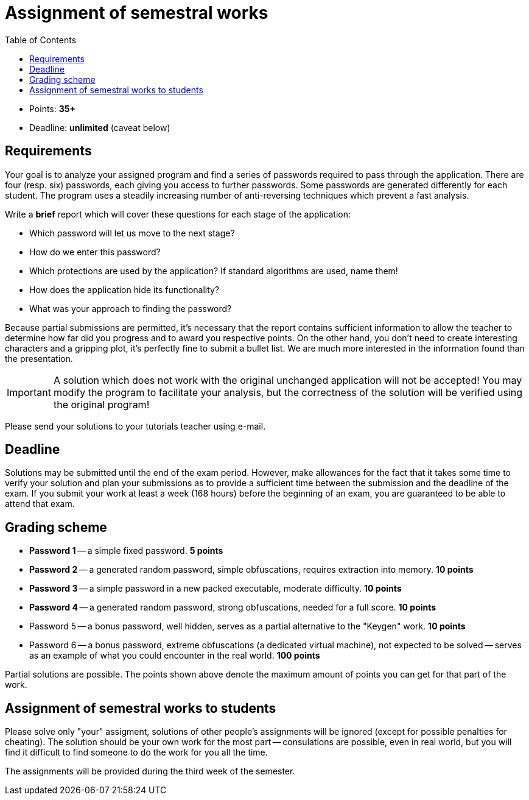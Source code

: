 ﻿
= Assignment of semestral works
:toc:
:imagesdir: ../media

* Points: *35+*
* Deadline: *unlimited* (caveat below)

== Requirements

Your goal is to analyze your assigned program and find a series of passwords required to pass through the application. There are four (resp. six) passwords, each giving you access to further passwords. Some passwords are generated differently for each student. The program uses a steadily increasing number of anti-reversing techniques which prevent a fast analysis.

Write a *brief* report which will cover these questions for each stage of the application:

* Which password will let us move to the next stage?
* How do we enter this password?
* Which protections are used by the application? If standard algorithms are used, name them!
* How does the application hide its functionality?
* What was your approach to finding the password?

Because partial submissions are permitted, it's necessary that the report contains sufficient information to allow the teacher to determine how far did you progress and to award you respective points. On the other hand, you don't need to create interesting characters and a gripping plot, it's perfectly fine to submit a bullet list. We are much more interested in the information found than the presentation.


[IMPORTANT]
====
A solution which does not work with the original unchanged application will not be accepted! You may modify the program to facilitate your analysis, but the correctness of the solution will be verified using the original program!
====

Please send your solutions to your tutorials teacher using e-mail.

== Deadline

Solutions may be submitted until the end of the exam period. However, make allowances for the fact that it takes some time to verify your solution and plan your submissions as to provide a sufficient time between the submission and the deadline of the exam. If you submit your work at least a week (168 hours) before the beginning of an exam, you are guaranteed to be able to attend that exam.

== Grading scheme

* *Password 1* -- a simple fixed password. *5 points*
* *Password 2* -- a generated random password, simple obfuscations, requires extraction into memory. *10 points*
* *Password 3* -- a simple password in a new packed executable, moderate difficulty. *10 points*
* *Password 4* -- a generated random password, strong obfuscations, needed for a full score. *10 points*
* Password 5 -- a bonus password, well hidden, serves as a partial alternative to the "Keygen" work. *10 points*
* Password 6 -- a bonus password, extreme obfuscations (a dedicated virtual machine), not expected to be solved -- serves as an example of what you could encounter in the real world. *100 points*

Partial solutions are possible. The points shown above denote the maximum amount of points you can get for that part of the work.

== Assignment of semestral works to students

Please solve only "your" assigment, solutions of other people's assignments will be ignored (except for possible penalties for cheating). The solution should be your own work for the most part -- consulations are possible, even in real world, but you will find it difficult to find someone to do the work for you all the time.

The assignments will be provided during the third week of the semester.
